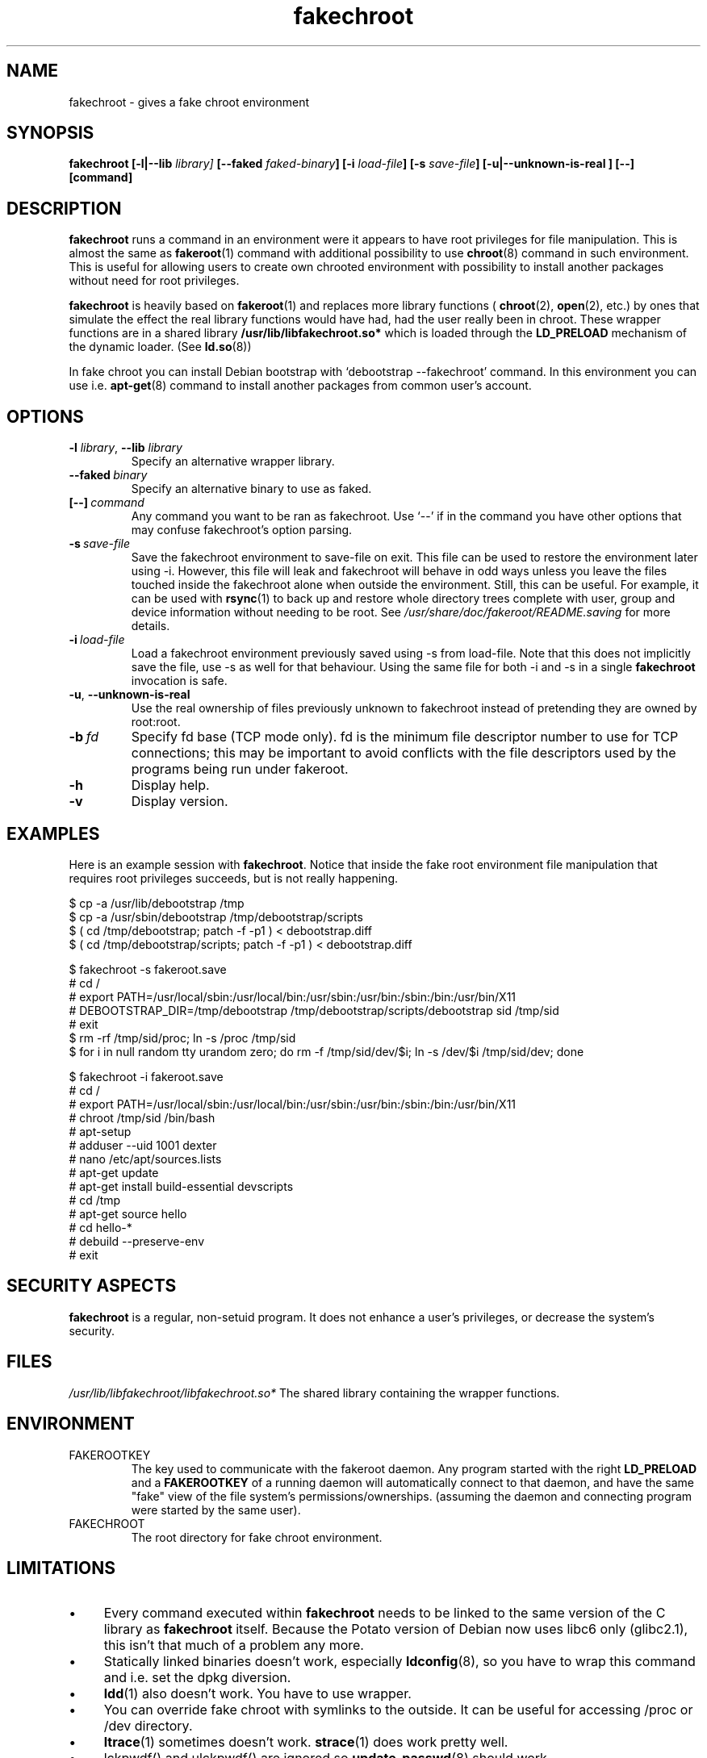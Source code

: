 .\" Process this file with
.\" groff -man -Tascii foo.1
.\"
.\" "verbatim" environment (from strace.1)
.de CW
.sp
.nf
.ft CW
..
.de CE
.ft
.fi
.sp
..
.\"
.TH fakechroot 1 "18 Aug 2003" "Debian Project" "Debian manual"
.\" Manpage by J.H.M. Dassen <jdassen@wi.LeidenUniv.nl>
.SH NAME
fakechroot \- gives a fake chroot environment
.SH SYNOPSIS
.B fakechroot 
.B [\-l|\-\-lib
.IB library] 
.B [\-\-faked
.IB faked-binary ] 
.B [\-i
.IB load-file ]
.B [\-s
.IB save-file ]
.B [\-u|\-\-unknown\-is\-real ]
.BI [\-\-]
.BI [command]
.SH DESCRIPTION
.B fakechroot
runs a command in an environment were it appears to have root privileges for
file manipulation.  This is almost the same as 
.BR fakeroot (1)
command with
additional possibility to use
.BR chroot (8)
command in such environment.
This is useful for allowing users to create own chrooted environment with
possibility to install another packages without need for root privileges.

.B fakechroot
is heavily based on
.BR fakeroot (1)
and replaces more library functions (
.BR chroot (2),
.BR open (2),
etc.) by ones that simulate the effect the real library
functions would have had, had the user really been in chroot. These wrapper
functions are in a shared library
.B /usr/lib/libfakechroot.so*
which is loaded through the 
.B LD_PRELOAD
mechanism of the dynamic loader. (See
.BR ld.so (8))

In fake chroot you can install Debian bootstrap with `debootstrap --fakechroot' command.
In this environment you can use i.e.
.BR apt-get (8)
command to install another packages from
common user's account.

.SH OPTIONS
.TP
\fB\-l\fR \fIlibrary\fR, \fB\-\-lib\fR \fIlibrary\fR
Specify an alternative wrapper library.
.TP
.BI \-\-faked \ binary
Specify an alternative binary to use as faked.
.TP
.BI [\-\-] \ command
Any command you want to be ran as fakechroot. Use \(oq\-\-\(cq if in the command
you have other options that may confuse fakechroot's option parsing.
.TP
.BI \-s \ save-file
Save the fakechroot environment to save-file on exit. This file can be
used to restore the environment later using \-i. However, this file will
leak and fakechroot will behave in odd ways unless you leave the files
touched inside the fakechroot alone when outside the environment. Still,
this can be useful. For example, it can be used with
.BR rsync (1)
to back up
and restore whole directory trees complete with user, group and device
information without needing to be root. See
.I /usr/share/doc/fakeroot/README.saving
for more details.
.TP
.BI \-i \ load-file
Load a fakechroot environment previously saved using \-s from load-file.
Note that this does not implicitly save the file, use \-s as well for
that behaviour. Using the same file for both \-i and \-s in a single
.BR fakechroot
invocation is safe.
.TP
\fB\-u\fR, \fB\-\-unknown\-is\-real\fR
Use the real ownership of files previously unknown to fakechroot instead of
pretending they are owned by root:root.
.TP
.BI \-b \ fd
Specify fd base (TCP mode only). fd is the minimum file descriptor
number to use for TCP connections; this may be important to avoid
conflicts with the file descriptors used by the programs being run
under fakeroot.
.TP
.BI \-h
Display help.
.TP
.BI \-v
Display version.

.SH EXAMPLES
Here is an example session with 
.BR fakechroot . 
Notice that inside the fake root environment file manipulation that
requires root privileges succeeds, but is not really happening.
.CW
$ cp \-a /usr/lib/debootstrap /tmp
$ cp \-a /usr/sbin/debootstrap /tmp/debootstrap/scripts
$ ( cd /tmp/debootstrap; patch \-f \-p1 ) < debootstrap.diff
$ ( cd /tmp/debootstrap/scripts; patch \-f \-p1 ) < debootstrap.diff

$ fakechroot \-s fakeroot.save
# cd /
# export PATH=/usr/local/sbin:/usr/local/bin:/usr/sbin:/usr/bin:/sbin:/bin:/usr/bin/X11
# DEBOOTSTRAP_DIR=/tmp/debootstrap /tmp/debootstrap/scripts/debootstrap sid /tmp/sid
# exit
$ rm \-rf /tmp/sid/proc; ln \-s /proc /tmp/sid
$ for i in null random tty urandom zero; \
  do rm \-f /tmp/sid/dev/$i; ln \-s /dev/$i /tmp/sid/dev; done

$ fakechroot \-i fakeroot.save
# cd /
# export PATH=/usr/local/sbin:/usr/local/bin:/usr/sbin:/usr/bin:/sbin:/bin:/usr/bin/X11
# chroot /tmp/sid /bin/bash
# apt\-setup
# adduser \-\-uid 1001 dexter
# nano /etc/apt/sources.lists
# apt\-get update
# apt\-get install build\-essential devscripts
# cd /tmp
# apt\-get source hello
# cd hello\-*
# debuild \-\-preserve-env
# exit
.CE

.SH SECURITY ASPECTS
.B fakechroot
is a regular, non-setuid program. It does not enhance a user's
privileges, or decrease the system's security.
.SH FILES
.I /usr/lib/libfakechroot/libfakechroot.so*
The shared library containing the wrapper functions.
.SH ENVIRONMENT
.B 
.IP FAKEROOTKEY
The key used to communicate with the fakeroot daemon. Any program
started with the right 
.B LD_PRELOAD
and a
.B FAKEROOTKEY
of a running daemon will automatically connect to that daemon, and
have the same "fake" view of the file system's permissions/ownerships.
(assuming the daemon and connecting program were started by the same
user). 
.B 
.IP FAKECHROOT
The root directory for fake chroot environment.
.SH LIMITATIONS
.IP "\(bu" 4
Every command executed within 
.B fakechroot 
needs to be linked to the same version of the C library as
.B fakechroot
itself. Because the Potato version of Debian now uses libc6 only
(glibc2.1), this isn't that much of a problem any more. 
.IP "\(bu" 4
Statically linked binaries doesn't work, especially
.BR ldconfig (8),
so you have to wrap this command and i.e. set the dpkg diversion.
.IP "\(bu" 4
.BR ldd (1)
also doesn't work. You have to use wrapper.
.IP "\(bu" 4
You can override fake chroot with symlinks to the outside. It can
be useful for accessing /proc or /dev directory.
.IP "\(bu" 4
.BR ltrace (1)
sometimes doesn't work.
.BR strace (1)
does work pretty well.
.IP "\(bu" 4
lckpwdf() and ulckpwdf() are ignored so
.BR update-passwd (8)
should work
.IP "\(bu" 4
Your real uid have to exist in /etc/passwd. Create it with 
`adduser --uid realuid realuser'.
.IP "\(bu" 4
.BR debuild (1)
cleans environment. Use \-\-preserve-env option to prevent this behaviour.
.IP "\(bu" 4
fakeroot's -s option doesn't work well. You can use simple shell
scripts to save and restore faked modes.

.SH COPYING
.B fakechroot
is distributed under the GNU General Public License.
(GPL 2.0 or greater).
.SH AUTHOR
joost witteveen
.RI < joostje@debian.org >
.SH MANUAL PAGE
mostly by J.H.M. Dassen 
.RI <jdassen@wi.LeidenUniv.nl> 
Rather a lot mods/additions by joost.

Adapted to 
.B fakechroot
by Piotr Roszatycki
.RI <dexter@debian.org>
.SH "SEE ALSO"
.BR fakeroot (1),
.BR faked (1),
.BR dpkg\-buildpackage (1),
.BR debuild (1),
.BR debootstrap (1),
.BR /usr/share/doc/fakeroot/DEBUG
